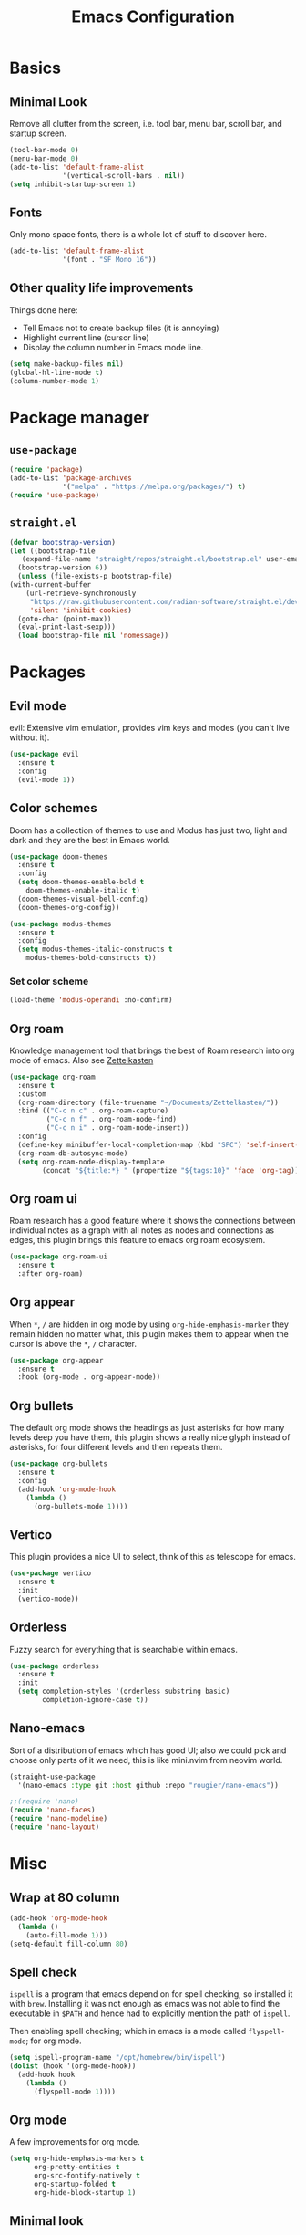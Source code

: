 #+title: Emacs Configuration
#+options: toc:nil num:nil

* Basics
** Minimal Look
   Remove all clutter from the screen, i.e. tool bar, menu bar, scroll bar, and
   startup screen.

   #+BEGIN_SRC emacs-lisp
     (tool-bar-mode 0)
     (menu-bar-mode 0)
     (add-to-list 'default-frame-alist
                  '(vertical-scroll-bars . nil))
     (setq inhibit-startup-screen 1)
   #+END_SRC

** Fonts
   Only mono space fonts, there is a whole lot of stuff to discover here.

   #+BEGIN_SRC emacs-lisp
     (add-to-list 'default-frame-alist
                  '(font . "SF Mono 16"))
   #+END_SRC

** Other quality life improvements
   Things done here:
   - Tell Emacs not to create backup files (it is annoying)
   - Highlight current line (cursor line)
   - Display the column number in Emacs mode line.

   #+BEGIN_SRC emacs-lisp
     (setq make-backup-files nil)
     (global-hl-line-mode t)
     (column-number-mode 1)
   #+END_SRC

* Package manager
** =use-package=
  #+BEGIN_SRC emacs-lisp
    (require 'package)
    (add-to-list 'package-archives
                 '("melpa" . "https://melpa.org/packages/") t)
    (require 'use-package)
  #+END_SRC

** =straight.el=
  #+BEGIN_SRC emacs-lisp
    (defvar bootstrap-version)
    (let ((bootstrap-file
	   (expand-file-name "straight/repos/straight.el/bootstrap.el" user-emacs-directory))
	  (bootstrap-version 6))
      (unless (file-exists-p bootstrap-file)
	(with-current-buffer
	    (url-retrieve-synchronously
	     "https://raw.githubusercontent.com/radian-software/straight.el/develop/install.el"
	     'silent 'inhibit-cookies)
	  (goto-char (point-max))
	  (eval-print-last-sexp)))
      (load bootstrap-file nil 'nomessage))
  #+END_SRC

* Packages
** Evil mode
   evil: Extensive vim emulation, provides vim keys and modes (you can't live
   without it).

   #+BEGIN_SRC emacs-lisp
     (use-package evil
       :ensure t
       :config
       (evil-mode 1))
   #+END_SRC

** Color schemes
   Doom has a collection of themes to use and Modus has just two, light and dark
   and they are the best in Emacs world.

   #+BEGIN_SRC emacs-lisp
     (use-package doom-themes
       :ensure t
       :config
       (setq doom-themes-enable-bold t
	     doom-themes-enable-italic t)
       (doom-themes-visual-bell-config)
       (doom-themes-org-config))

     (use-package modus-themes
       :ensure t
       :config
       (setq modus-themes-italic-constructs t
	     modus-themes-bold-constructs t))
   #+END_SRC

*** Set color scheme
   #+BEGIN_SRC emacs-lisp
     (load-theme 'modus-operandi :no-confirm)
   #+END_SRC

** Org roam
   Knowledge management tool that brings the best of Roam research into org mode
   of emacs. Also see [[https://en.wikipedia.org/wiki/Zettelkasten][Zettelkasten]]

   #+BEGIN_SRC emacs-lisp
     (use-package org-roam
       :ensure t
       :custom
       (org-roam-directory (file-truename "~/Documents/Zettelkasten/"))
       :bind (("C-c n c" . org-roam-capture)
              ("C-c n f" . org-roam-node-find)
              ("C-c n i" . org-roam-node-insert))
       :config
       (define-key minibuffer-local-completion-map (kbd "SPC") 'self-insert-command)
       (org-roam-db-autosync-mode)
       (setq org-roam-node-display-template
             (concat "${title:*} " (propertize "${tags:10}" 'face 'org-tag))))
   #+END_SRC

** Org roam ui
   Roam research has a good feature where it shows the connections between
   individual notes as a graph with all notes as nodes and connections as edges,
   this plugin brings this feature to emacs org roam ecosystem.

   #+BEGIN_SRC emacs-lisp
     (use-package org-roam-ui
       :ensure t
       :after org-roam)
   #+END_SRC

** Org appear
   When =*=, =/= are hidden in org mode by using =org-hide-emphasis-marker= they remain
   hidden no matter what, this plugin makes them to appear when the cursor is
   above the =*=, =/= character.

   #+BEGIN_SRC emacs-lisp
     (use-package org-appear
       :ensure t
       :hook (org-mode . org-appear-mode))
   #+END_SRC

** Org bullets
   The default org mode shows the headings as just asterisks for how many levels
   deep you have them, this plugin shows a really nice glyph instead of
   asterisks, for four different levels and then repeats them.

   #+BEGIN_SRC emacs-lisp
     (use-package org-bullets
       :ensure t
       :config
       (add-hook 'org-mode-hook
         (lambda ()
           (org-bullets-mode 1))))
   #+END_SRC

** Vertico
   This plugin provides a nice UI to select, think of this as telescope for
   emacs.

   #+BEGIN_SRC emacs-lisp
     (use-package vertico
       :ensure t
       :init
       (vertico-mode))
   #+END_SRC

** Orderless
   Fuzzy search for everything that is searchable within emacs.

   #+BEGIN_SRC emacs-lisp
     (use-package orderless
       :ensure t
       :init
       (setq completion-styles '(orderless substring basic)
             completion-ignore-case t))
   #+END_SRC

** Nano-emacs
   Sort of a distribution of emacs which has good UI; also we could pick and
   choose only parts of it we need, this is like mini.nvim from neovim world.

   #+BEGIN_SRC emacs-lisp
     (straight-use-package
       '(nano-emacs :type git :host github :repo "rougier/nano-emacs"))

     ;;(require 'nano)
     (require 'nano-faces)
     (require 'nano-modeline)
     (require 'nano-layout)
   #+END_SRC

* Misc
** Wrap at 80 column
   #+BEGIN_SRC emacs-lisp
     (add-hook 'org-mode-hook
       (lambda ()
         (auto-fill-mode 1)))
     (setq-default fill-column 80)
   #+END_SRC

** Spell check
   =ispell= is a program that emacs depend on for spell checking, so installed it
   with =brew=. Installing it was not enough as emacs was not able to find the
   executable in =$PATH= and hence had to explicitly mention the path of =ispell=.

   Then enabling spell checking; which in emacs is a mode called =flyspell-mode=;
   for org mode.

   #+BEGIN_SRC emacs-lisp
     (setq ispell-program-name "/opt/homebrew/bin/ispell")
     (dolist (hook '(org-mode-hook))
       (add-hook hook
         (lambda ()
           (flyspell-mode 1))))
   #+END_SRC

** Org mode
   A few improvements for org mode.

   #+BEGIN_SRC emacs-lisp
     (setq org-hide-emphasis-markers t
           org-pretty-entities t
           org-src-fontify-natively t
           org-startup-folded t
           org-hide-block-startup 1)
   #+END_SRC

** Minimal look
   Package =nano-emacs= messes this up and so had to write these again.

   #+BEGIN_SRC emacs-lisp
     (menu-bar-mode 0)
     (tool-bar-mode 0)
     (fringe-mode '(0 . 0))
     (scroll-bar-mode 0)
     (window-divider-mode 0)
     (setq-default mode-line-format nil)
     (set-face-attribute 'default nil :height 160)
   #+END_SRC

** Eye candy for Mac OS
   These things are just for Mac OS, these options make the UI more minimal by
   removing the title bar; it doesn't actually remove it but blends the title
   bar with the entire window and the theme also then applies to it; and not
   showing file name in title bar, which is default.

   #+BEGIN_SRC emacs-lisp
     (add-to-list 'default-frame-alist '(ns-transparent-titlebar . t))
     (add-to-list 'default-frame-alist '(ns-appearance . dark))
     (setq-default frame-title-format '(""))
   #+END_SRC

** Display \( \LaTeX \) fragments
   Emacs was unable to find the files required by \( \TeX \) to display the
   \(\LaTeX \) blocks as they will be displayed in PDF when rendered.

   And so firstly told where all the files live and then loaded the language
   with babel, which is the compiler kindda thing that takes any source program
   from org mode and runs it through the language compiler and outputs the
   result back into the org mode buffer.

   Finally making the rendered \( \LaTeX \) block of proper size as that of font.

   #+BEGIN_SRC emacs-lisp
     (setq exec-path (append exec-path '("/usr/local/texlive/2023basic/bin/universal-darwin")))

     (org-babel-do-load-languages
      'org-babel-load-languages
      '((latex . t)))

     (plist-put org-format-latex-options :scale 1.5)
     (setq org-latex-image-default-width ".5")
   #+END_SRC
